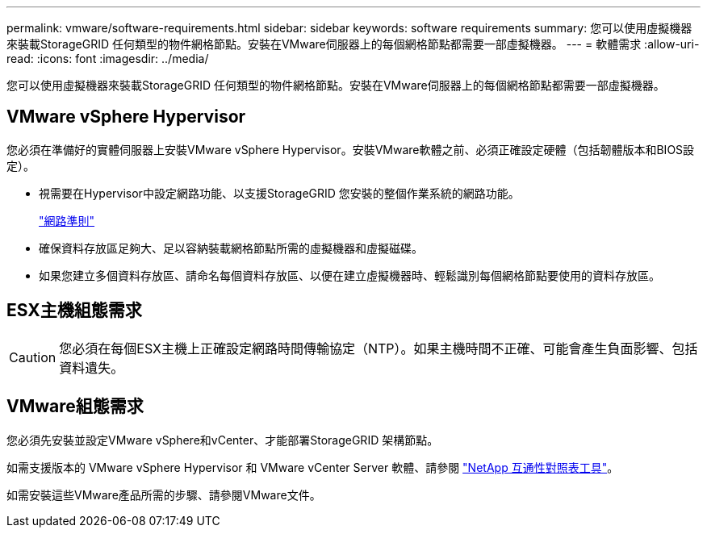 ---
permalink: vmware/software-requirements.html 
sidebar: sidebar 
keywords: software requirements 
summary: 您可以使用虛擬機器來裝載StorageGRID 任何類型的物件網格節點。安裝在VMware伺服器上的每個網格節點都需要一部虛擬機器。 
---
= 軟體需求
:allow-uri-read: 
:icons: font
:imagesdir: ../media/


[role="lead"]
您可以使用虛擬機器來裝載StorageGRID 任何類型的物件網格節點。安裝在VMware伺服器上的每個網格節點都需要一部虛擬機器。



== VMware vSphere Hypervisor

您必須在準備好的實體伺服器上安裝VMware vSphere Hypervisor。安裝VMware軟體之前、必須正確設定硬體（包括韌體版本和BIOS設定）。

* 視需要在Hypervisor中設定網路功能、以支援StorageGRID 您安裝的整個作業系統的網路功能。
+
link:../network/index.html["網路準則"]

* 確保資料存放區足夠大、足以容納裝載網格節點所需的虛擬機器和虛擬磁碟。
* 如果您建立多個資料存放區、請命名每個資料存放區、以便在建立虛擬機器時、輕鬆識別每個網格節點要使用的資料存放區。




== ESX主機組態需求


CAUTION: 您必須在每個ESX主機上正確設定網路時間傳輸協定（NTP）。如果主機時間不正確、可能會產生負面影響、包括資料遺失。



== VMware組態需求

您必須先安裝並設定VMware vSphere和vCenter、才能部署StorageGRID 架構節點。

如需支援版本的 VMware vSphere Hypervisor 和 VMware vCenter Server 軟體、請參閱 https://imt.netapp.com/matrix/#welcome["NetApp 互通性對照表工具"^]。

如需安裝這些VMware產品所需的步驟、請參閱VMware文件。
